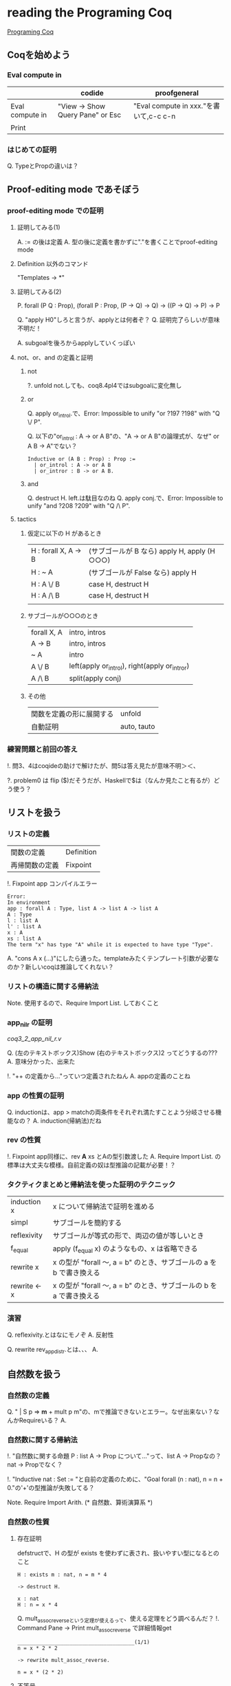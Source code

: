 
* reading the Programing Coq

  [[http://www.iij-ii.co.jp/lab/techdoc/coqt/][Programing Coq]]

** Coqを始めよう

   
*** Eval compute in

    |                 | codide                           | proofgeneral                           |
    |-----------------+----------------------------------+----------------------------------------|
    | Eval compute in | "View -> Show Query Pane" or Esc | "Eval compute in xxx."を書いて,c-c c-n |
    | Print           |                                  |                                        |

*** はじめての証明

    Q. TypeとPropの違いは？

** Proof-editing mode であそぼう

*** proof-editing mode での証明

**** 証明してみる(1)

     A. := の後は定義
     A. 型の後に定義を書かずに"."を書くことでproof-editing mode

**** Definition 以外のコマンド

     "Templates -> *"

**** 証明してみる(2)

     P. forall (P Q : Prop), (forall P : Prop, (P -> Q) -> Q) -> ((P -> Q) -> P) ->  P

     Q. "apply H0"しろと言うが、applyとは何者ぞ？
     Q. 証明完了らしいが意味不明だ！

     A. subgoalを後ろからapplyしていくっぽい

**** not、or、and の定義と証明
***** not
      
      ?. unfold not.しても、coq8.4pl4ではsubgoalに変化無し
      
***** or
      
      Q. apply or_introl.で、Error: Impossible to unify "or ?197 ?198" with "Q \/ P".

      Q. 以下の"or_introl : A -> or A B"の、"A -> or A B"の論理式が、なぜ" or A B -> A"でない？

      #+BEGIN_EXAMPLE
      Inductive or (A B : Prop) : Prop :=
        | or_introl : A -> or A B
        | or_intror : B -> or A B.
      #+END_EXAMPLE
***** and

      Q. destruct H. left.は駄目なのね
      Q. apply conj.で、Error: Impossible to unify "and ?208 ?209" with "Q /\ P".

**** tactics

***** 仮定に以下の H があるとき

| H : forall X, A -> B | (サブゴールが B なら)  apply H, apply (H ○○○) |
| H : ~ A              | (サブゴールが False なら) apply H                |
| H : A \/ B           | case H, destruct H                               |
| H : A /\ B           | case H, destruct H                               |
|                      |                                                  |

***** サブゴールが○○○のとき

| forall X, A | intro, intros                                 |
| A -> B      | intro, intros                                 |
| ~ A         | intro                                         |
| A \/ B      | left(apply or_introl), right(apply or_intror) |
| A /\ B      | split(apply conj)                             |

***** その他

| 関数を定義の形に展開する | unfold      |
| 自動証明                 | auto, tauto |


*** 練習問題と前回の答え

    !. 問3、4はcoqideの助けで解けたが、問5は答え見たが意味不明＞＜、

    ?. problem0 は flip ($)だそうだが、Haskellで$は（なんか見たこと有るが）どう使う？

** リストを扱う

*** リストの定義

    | 関数の定義     | Definition |
    | 再帰関数の定義 | Fixpoint   | 

    !. Fixpoint app コンパイルエラー
    
    #+BEGIN_EXAMPLE
    Error:
    In environment
    app : forall A : Type, list A -> list A -> list A
    A : Type
    l : list A
    l' : list A
    x : A
    xs : list A
    The term "x" has type "A" while it is expected to have type "Type".
    #+END_EXAMPLE

    A. "cons A x (...)"にしたら通った。templateみたくテンプレート引数が必要なのか？新しいcoqは推論してくれない？

*** リストの構造に関する帰納法

    Note. 使用するので、Require Import List. しておくこと

*** app_nil_r の証明

    [[coq3_2_app_nil_r.v]]

    Q. (左のテキストボックス)Show (右のテキストボックス)2 ってどうするの???
    A. 意味分かった、出来た

    !. "++ の定義から..."っていつ定義されたねん
    A. appの定義のことね

*** app の性質の証明

    Q. inductionは、app > matchの両条件をそれぞれ満たすことよう分岐させる機能なの？
    A. induction(帰納法)だね
    
*** rev の性質

    !. Fixpoint app同様に、rev *A* xs とAの型引数渡した
    A. Require Import List. の標準は大丈夫な模様。自前定義の奴は型推論の記載が必要！？
    
*** タクティクまとめと帰納法を使った証明のテクニック

    | induction x  | x について帰納法で証明を進める                                       |
    | simpl        | サブゴールを簡約する                                                 |
    | reflexivity  | サブゴールが等式の形で、両辺の値が等しいとき                         |
    | f_equal      | apply (f_equal x) のようなもの、x は省略できる                       |
    | rewrite x    | x の型が "forall 〜, a = b" のとき、サブゴールの a を b で書き換える |
    | rewrite <- x | x の型が "forall 〜, a = b" のとき、サブゴールの b を a で書き換える |

*** 演習
    
    Q. reflexivity.とはなにモノぞ
    A. 反射性

    Q. rewrite rev_app_distr.とは、、、
    A. 

** 自然数を扱う
   
*** 自然数の定義

    Q. "  | S p => *m* + mult p m"の、mで推論できないとエラー。なぜ出来ない？なんかRequireいる？
    A.
    

*** 自然数に関する帰納法

    !. "自然数に関する命題 P : list A -> Prop について..."って、list A -> Propなの？nat -> Propでなく？

    !. "Inductive nat : Set := "と自前の定義のために、"Goal forall (n : nat), n = n + 0."の'+'の型推論が失敗してる？

    Note. Require Import Arith. (* 自然数、算術演算系 *)

*** 自然数の性質
    
**** 存在証明

     defstructで、H の型が exists を使わずに表され、扱いやすい型になるとのこと
     
     #+BEGIN_EXAMPLE
     H : exists m : nat, n = m * 4

     -> destruct H.

     x : nat
     H : n = x * 4
     #+END_EXAMPLE

     Q. mult_assoc_reverseという定理が使えるって、使える定理をどう調べるんだ？
     !. Command Pane -> Print mult_assoc_reverse で詳細情報get

     #+BEGIN_EXAMPLE
     ______________________________________(1/1)
     n = x * 2 * 2
     
     -> rewrite mult_assoc_reverse.

     n = x * (2 * 2)
     #+END_EXAMPLE
     
**** 不等号

     !. '=','<'等は、ブール値は返さない。型だから

     Note. 推移 Transitive
     
**** リストと自然数
     
***** 新しい型の定義
      
***** 鳩の巣原理の証明

      Q. xでなくなんでxsについての帰納法を使う？判断基準が知りたい。まあxだとだめだったけど。
